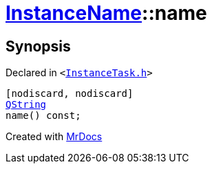 [#InstanceName-name]
= xref:InstanceName.adoc[InstanceName]::name
:relfileprefix: ../
:mrdocs:


== Synopsis

Declared in `&lt;https://github.com/PrismLauncher/PrismLauncher/blob/develop/launcher/InstanceTask.h#L19[InstanceTask&period;h]&gt;`

[source,cpp,subs="verbatim,replacements,macros,-callouts"]
----
[nodiscard, nodiscard]
xref:QString.adoc[QString]
name() const;
----



[.small]#Created with https://www.mrdocs.com[MrDocs]#
